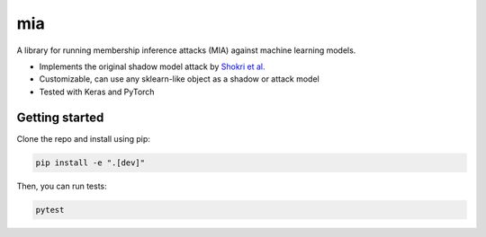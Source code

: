 ###
mia
###

|build_status| |docs_status|

.. |build_status| image:: https://api.travis-ci.com/bogdan-kulynych/mia.svg?branch=master
   :target: https://travis-ci.com/bogdan-kulynych/mia
   :alt: Build status

.. |docs_status| image:: https://readthedocs.org/projects/mia-lib/badge/?version=latest
   :target: https://mia-lib.readthedocs.io/?badge=latest
   :alt: Documentation status

.. description-marker-do-not-remove

A library for running membership inference attacks (MIA) against machine learning models.

* Implements the original shadow model attack by `Shokri et al. <https://arxiv.org/abs/1610.05820>`_
* Customizable, can use any sklearn-like object as a shadow or attack model
* Tested with Keras and PyTorch

.. getting-started-marker-do-not-remove

===============
Getting started
===============

Clone the repo and install using pip:

.. code-block::  bash

    pip install -e ".[dev]"

Then, you can run tests:

.. code-block::  bash

    pytest

